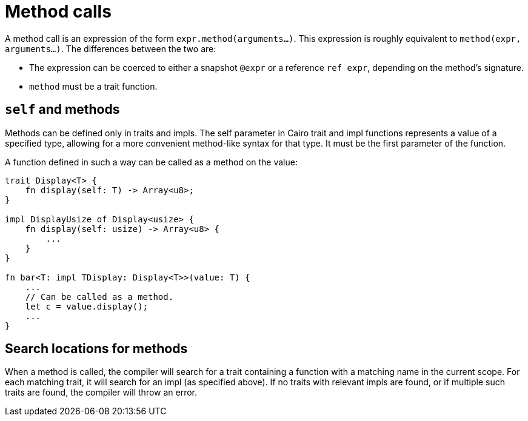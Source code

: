 = Method calls

A method call is an expression of the form `expr.method(arguments...)`.
This expression is roughly equivalent to `method(expr, arguments...)`.
The differences between the two are:

// TODO(spapini): Link to snapshot and reference.
* The expression can be coerced to either a snapshot `@expr` or a reference `ref expr`,
  depending on the method's signature.
* `method` must be a trait function.

== `self` and methods
Methods can be defined only in traits and impls.
The self parameter in Cairo trait and impl functions represents a value of a specified type,
allowing for a more convenient method-like syntax for that type.
It must be the first parameter of the function.

A function defined in such a way can be called as a method on the value:

[source,rust]
----
trait Display<T> {
    fn display(self: T) -> Array<u8>;
}

impl DisplayUsize of Display<usize> {
    fn display(self: usize) -> Array<u8> {
        ...
    }
}

fn bar<T: impl TDisplay: Display<T>>(value: T) {
    ...
    // Can be called as a method.
    let c = value.display();
    ...
}
----

== Search locations for methods
When a method is called, the compiler will search for a trait containing a function with a matching
name in the current scope.
For each matching trait, it will search for an impl (as specified above).
If no traits with relevant impls are found, or if multiple such traits are found, the compiler will
throw an error.
